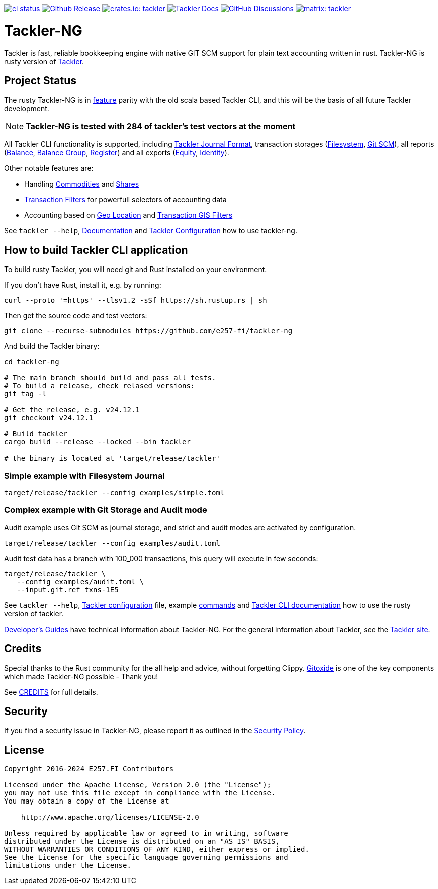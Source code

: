 image:https://github.com/e257-fi/tackler-ng/actions/workflows/ci.yml/badge.svg["ci status", link="https://github.com/e257-fi/tackler-ng/actions"]
image:https://img.shields.io/github/v/release/e257-fi/tackler-ng?include_prereleases&color=%230868da["Github Release", link="https://github.com/e257-fi/tackler-ng/releases"]
image:https://tackler.e257.fi/img/badge-crates.svg["crates.io: tackler", link="https://crates.io/crates/tackler"]
image:https://img.shields.io/badge/tackler-documentation-%23ffcb00["Tackler Docs", link="https://tackler.e257.fi/docs"]
image:https://img.shields.io/github/discussions/e257-fi/tackler-ng["GitHub Discussions", link="https://github.com/e257-fi/tackler-ng/discussions"]
image:https://tackler.e257.fi/img/badge-matrix.svg["matrix: tackler", link="https://matrix.to/#/#tackler:matrix.org"]

= Tackler-NG

Tackler is fast, reliable bookkeeping engine with native
GIT SCM support for plain text accounting written in rust.
Tackler-NG is rusty version of link:https://tackler.e257.fi/[Tackler].

== Project Status

The rusty Tackler-NG is in link:https://tackler.e257.fi/features/[feature] parity with the old scala based Tackler CLI,
and this will be the basis of all future Tackler development.

[NOTE]
====
*Tackler-NG is tested with 284 of tackler's test vectors at the moment*
====

All Tackler CLI functionality is supported, including
link:https://tackler.e257.fi/docs/journal/format/[Tackler Journal Format],
transaction storages (link:https://tackler.e257.fi/docs/usage/#storage-selector[Filesystem],
link:https://tackler.e257.fi/docs/journal/git-storage/[Git SCM]),
all reports
(link:https://tackler.e257.fi/docs/report-balance/[Balance],
link:https://tackler.e257.fi/docs/report-balance-group/[Balance Group],
link:https://tackler.e257.fi/docs/report-register/[Register])
and all exports
(link:https://tackler.e257.fi/docs/export-equity/[Equity],
link:https://tackler.e257.fi/docs/export-equity/[Identity]).

Other notable features are:

* Handling link:https://tackler.e257.fi/docs/commodities/[Commodities] and link:https://tackler.e257.fi/docs/currencies/[Shares]
* link:https://tackler.e257.fi/docs/txn-filters/[Transaction Filters] for powerfull selectors of accounting data
* Accounting based on link:https://tackler.e257.fi/docs/gis/txn-geo-location[Geo Location] and link:https://tackler.e257.fi/docs/gis/txn-geo-filters/[Transaction GIS Filters]

See `tackler --help`, link:https://tackler.e257.fi/docs/[Documentation] and  link:examples/tackler.toml[Tackler Configuration] how to use tackler-ng.


== How to build Tackler CLI application

To build rusty Tackler, you will need git and Rust installed on your environment.

If you don't have Rust, install it, e.g. by running:

----
curl --proto '=https' --tlsv1.2 -sSf https://sh.rustup.rs | sh
----


Then get the source code and test vectors:

----
git clone --recurse-submodules https://github.com/e257-fi/tackler-ng
----

And build the Tackler binary:

----
cd tackler-ng

# The main branch should build and pass all tests.
# To build a release, check relased versions:
git tag -l

# Get the release, e.g. v24.12.1
git checkout v24.12.1

# Build tackler
cargo build --release --locked --bin tackler

# the binary is located at 'target/release/tackler'
----

=== Simple example with Filesystem Journal

----
target/release/tackler --config examples/simple.toml
----

=== Complex example with Git Storage and Audit mode

Audit example uses Git SCM as journal storage, and strict and audit modes are activated by configuration.

----
target/release/tackler --config examples/audit.toml
----

Audit test data has a branch with 100_000 transactions, this query will execute in few seconds:

----
target/release/tackler \
   --config examples/audit.toml \
   --input.git.ref txns-1E5
----



See `tackler --help`, link:examples/tackler.toml[Tackler configuration] file, example link:docs/examples.adoc[commands] and link:tackler-cli/CRATES.md[Tackler CLI documentation] how to use the rusty version of tackler.

link:docs/devel/readme.adoc[Developer's Guides] have technical information about Tackler-NG. For the general information about Tackler, see the link:https://tackler.e257.fi/docs/[Tackler site].

== Credits

Special thanks to the Rust community for the all help and advice,
without forgetting Clippy.
link:https://github.com/GitoxideLabs/gitoxide[Gitoxide]
is one of the key components which made Tackler-NG possible - Thank you!

See link:CREDITS.adoc[CREDITS] for full details.


== Security

If you find a security issue in Tackler-NG, please report it as outlined in
the link:./SECURITY.md[Security Policy].


== License

....
Copyright 2016-2024 E257.FI Contributors

Licensed under the Apache License, Version 2.0 (the "License");
you may not use this file except in compliance with the License.
You may obtain a copy of the License at

    http://www.apache.org/licenses/LICENSE-2.0

Unless required by applicable law or agreed to in writing, software
distributed under the License is distributed on an "AS IS" BASIS,
WITHOUT WARRANTIES OR CONDITIONS OF ANY KIND, either express or implied.
See the License for the specific language governing permissions and
limitations under the License.
....
